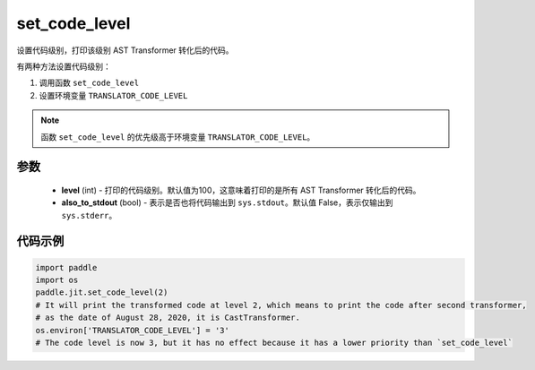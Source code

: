 .. _cn_api_fluid_dygraph_jit_set_code_level:

set_code_level
-----------------

.. py:function:: paddle.jit.set_code_level(level=100, also_to_stdout=False)
设置代码级别，打印该级别 AST Transformer 转化后的代码。

有两种方法设置代码级别：

1. 调用函数 ``set_code_level``
2. 设置环境变量 ``TRANSLATOR_CODE_LEVEL``

.. note::
    函数 ``set_code_level`` 的优先级高于环境变量 ``TRANSLATOR_CODE_LEVEL``。


参数
::::::::::::

  - **level** (int) - 打印的代码级别。默认值为100，这意味着打印的是所有 AST Transformer 转化后的代码。
  - **also_to_stdout** (bool) - 表示是否也将代码输出到 ``sys.stdout``。默认值 False，表示仅输出到 ``sys.stderr``。


代码示例
::::::::::::

.. code-block:: python

    import paddle
    import os
    paddle.jit.set_code_level(2)
    # It will print the transformed code at level 2, which means to print the code after second transformer,
    # as the date of August 28, 2020, it is CastTransformer.
    os.environ['TRANSLATOR_CODE_LEVEL'] = '3'
    # The code level is now 3, but it has no effect because it has a lower priority than `set_code_level`
